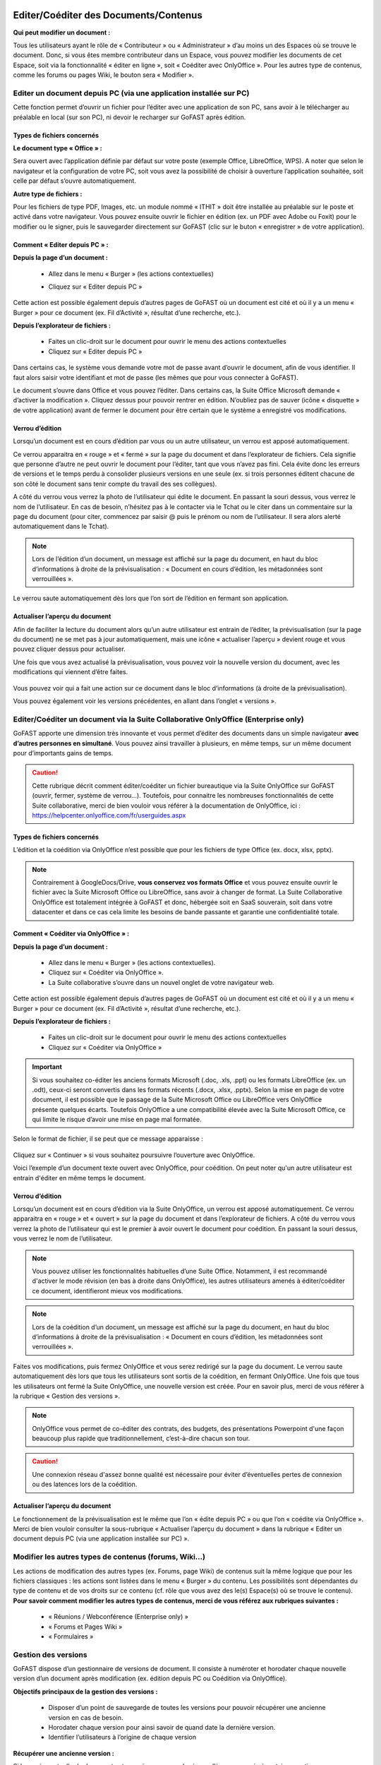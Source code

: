 Editer/Coéditer des Documents/Contenus
=================================================

**Qui peut modifier un document :**

Tous les utilisateurs ayant le rôle de « Contributeur » ou « Administrateur » d’au moins un des Espaces où se trouve le document. 
Donc, si vous êtes membre contributeur dans un Espace, vous pouvez modifier les documents de cet Espace, soit via la fonctionnalité « éditer en ligne », soit « Coéditer avec OnlyOffice ». Pour les autres type de contenus, comme les forums ou pages Wiki, le bouton sera « Modifier ». 

Editer un document depuis PC (via une application installée sur PC)
-----------------------------------------------------------------------------------------

Cette fonction permet d’ouvrir un fichier pour l’éditer avec une application de son PC, sans avoir à le télécharger au préalable en local (sur son PC), ni devoir le recharger sur GoFAST après édition.

Types de fichiers concernés 
~~~~~~~~~~~~~~~~~~~~~~~~

**Le document type « Office » :**

Sera ouvert avec l’application définie par défaut sur votre poste (exemple Office, LibreOffice, WPS). A noter que selon le navigateur et la configuration de votre PC, soit vous avez la possibilité de choisir à ouverture l’application souhaitée, soit celle par défaut s’ouvre automatiquement.

**Autre type de fichiers :**

Pour les fichiers de type PDF, Images, etc. un module nommé « ITHIT » doit être installée au préalable sur le poste et activé dans votre navigateur. Vous pouvez ensuite ouvrir le fichier en édition (ex. un PDF avec Adobe ou Foxit) pour le modifier ou le signer, puis le sauvegarder directement sur GoFAST (clic sur le buton « enregistrer » de votre application).

Comment « Editer depuis PC » :  
~~~~~~~~~~~~~~~~~~~~~~~~

**Depuis la page d’un document :**

 - Allez dans le menu « Burger » (les actions contextuelles) 
 - Cliquez sur « Editer depuis PC »

    .. figure:: media-guide/image157.png
       :alt: 

Cette action est possible également depuis d’autres pages de GoFAST où un document est cité et où il y a un menu « Burger » pour ce document (ex. Fil d’Activité », résultat d’une recherche, etc.). 

**Depuis l’explorateur de fichiers :**

 - Faites un clic-droit sur le document pour ouvrir le menu des actions contextuelles
 - Cliquez sur « Editer depuis PC »


Dans certains cas, le système vous demande votre mot de passe avant d’ouvrir le document, afin de vous identifier. Il faut alors saisir votre identifiant et mot de passe (les mêmes que pour vous connecter à GoFAST).
 

Le document s’ouvre dans Office et vous pouvez l’éditer. Dans certains cas, la Suite Office Microsoft demande « d’activer la modification ». Cliquez dessus pour pouvoir rentrer en édition. 
N’oubliez pas de sauver (icône « disquette » de votre application) avant de fermer le document pour être certain que le système a enregistré vos modifications.

.. figure:: media-guide/image159.png
   :alt: 

Verrou d’édition
~~~~~~~~~~~~~~~~~~~~~~~~

Lorsqu’un document est en cours d’édition par vous ou un autre utilisateur, un verrou est apposé automatiquement. 

Ce verrou apparaitra en « rouge » et « fermé » sur la page du document et dans l’explorateur de fichiers. Cela signifie que personne d’autre ne peut ouvrir le document pour l’éditer, tant que vous n’avez pas fini. Cela évite donc les erreurs de versions et le temps perdu à consolider plusieurs versions en une seule (ex. si trois personnes éditent chacune de son côté le document sans tenir compte du travail des ses collègues).

A côté du verrou vous verrez la photo de l’utilisateur qui édite le document. En passant la souri dessus, vous verrez le nom de l’utilisateur. En cas de besoin, n’hésitez pas à le contacter via le Tchat ou le citer dans un commentaire sur la page du document (pour citer, commencez par saisir @ puis le prénom ou nom de l’utilisateur. Il sera alors alerté automatiquement dans le Tchat).

.. figure:: media-guide/image162.png
   :alt: 


.. NOTE::

   Lors de l’édition d’un document, un message est affiché sur la page du document, en haut du bloc d’informations à droite de la prévisualisation : « Document en cours d’édition, les métadonnées sont verrouillées ».

Le verrou saute automatiquement dès lors que l’on sort de l’édition en fermant son application.  

Actualiser l’aperçu du document
~~~~~~~~~~~~~~~~~~~~~~~~

Afin de faciliter la lecture du document alors qu’un autre utilisateur est entrain de l’éditer, la prévisualisation (sur la page du document) ne se met pas à jour automatiquement, mais une icône « actualiser l’aperçu » devient rouge et vous pouvez cliquer dessus pour actualiser. 

Une fois que vous avez actualisé la prévisualisation, vous pouvez voir la nouvelle version du document, avec les modifications qui viennent d’être faites.

.. figure:: media-guide/image160.png
   :alt: 

Vous pouvez voir qui a fait une action sur ce document dans le bloc d’informations (à droite de la prévisualisation).

Vous pouvez également voir les versions précédentes, en allant dans l’onglet « versions ». 

   
Editer/Coéditer un document via la Suite Collaborative OnlyOffice (Enterprise only) 
-------------------------------------------------------------------------------------
   
.. image:: media-guide/Tag-Enterprise.png
   :align: right
   :scale: 7%

GoFAST apporte une dimension très innovante et vous permet d’éditer des documents dans un simple navigateur **avec d’autres personnes en simultané**. Vous pouvez ainsi travailler à plusieurs, en même temps, sur un même document pour d’importants gains de temps. 

.. CAUTION::   

   Cette rubrique décrit comment éditer/coéditer un fichier bureautique via la Suite OnlyOffice sur GoFAST (ouvrir, fermer, système de verrou…). Toutefois, pour connaitre les nombreuses fonctionnalités de cette Suite collaborative, merci de bien vouloir vous référer à la documentation de OnlyOffice, ici : https://helpcenter.onlyoffice.com/fr/userguides.aspx

Types de fichiers concernés 
~~~~~~~~~~~~~~~~~~~~~~~~
L’édition et la coédition via OnlyOffice n’est possible que pour les fichiers de type Office (ex. docx, xlsx, pptx). 

.. NOTE::

   Contrairement à GoogleDocs/Drive, **vous conservez vos formats Office** et vous pouvez ensuite ouvrir le fichier avec la Suite Microsoft Office ou LibreOffice, sans avoir à changer de format.
   La Suite Collaborative OnlyOffice est totalement intégrée à GoFAST et donc, hébergée soit en SaaS souverain, soit dans votre datacenter et dans ce cas cela limite les besoins de bande passante et garantie une confidentialité totale.

Comment « Coéditer via OnlyOffice » :  
~~~~~~~~~~~~~~~~~~~~~~~~~~~~~~~~
**Depuis la page d’un document :**

 - Allez dans le menu « Burger » (les actions contextuelles).
 - Cliquez sur « Coéditer via OnlyOffice ».
 - La Suite collaborative s’ouvre dans un nouvel onglet de votre navigateur web. 

.. figure:: media-guide/image163.png
   :alt: 

Cette action est possible également depuis d’autres pages de GoFAST où un document est cité et où il y a un menu « Burger » pour ce document (ex. Fil d’Activité », résultat d’une recherche, etc.). 

**Depuis l’explorateur de fichiers :**

 - Faites un clic-droit sur le document pour ouvrir le menu des actions contextuelles
 - Cliquez sur « Coéditer via OnlyOffice »


.. IMPORTANT::

   Si vous souhaitez co-éditer les anciens formats Microsoft (.doc, .xls, .ppt) ou les formats LibreOffice (ex. un .odt), ceux-ci seront convertis dans les formats récents (.docx, .xlsx, .pptx). Selon la mise en page de votre document, il est possible que le passage de la Suite Microsoft Office ou LibreOffice vers OnlyOffice présente quelques écarts. Toutefois OnlyOffice a une compatibilité élevée avec la Suite Microsoft Office, ce qui limite le risque d’avoir une mise en page mal formatée. 
   
Selon le format de fichier, il se peut que ce message apparaisse : 

.. figure:: media-guide/image395.png
   :alt: 

Cliquez sur « Continuer » si vous souhaitez poursuivre l’ouverture avec OnlyOffice. 

Voici l’exemple d’un document texte ouvert avec OnlyOffice, pour coédition. On peut noter qu'un autre utilisateur est entrain d'éditer en même temps le document.

.. figure:: media-guide/image396.png
   :alt: 

Verrou d’édition
~~~~~~~~~~~~~~~~~~~~~~~~

Lorsqu’un document est en cours d’édition via la Suite OnlyOffice, un verrou est apposé automatiquement. 
Ce verrou apparaitra en « rouge » et « ouvert » sur la page du document et dans l’explorateur de fichiers. 
A côté du verrou vous verrez la photo de l’utilisateur qui est le premier à avoir ouvert le document pour coédition. En passant la souri dessus, vous verrez le nom de l’utilisateur. 

.. figure:: media-guide/image166.png
   :alt: 

.. NOTE::

   Vous pouvez utiliser les fonctionnalités habituelles d’une Suite Office. Notamment, il est recommandé d'activer le mode révision (en bas à droite dans OnlyOffice), les autres utilisateurs amenés à éditer/coéditer ce document, identifieront mieux vos modifications.

.. NOTE::

   Lors de la coédition d’un document, un message est affiché sur la page du document, en haut du bloc d’informations à droite de la prévisualisation : « Document en cours d’édition, les métadonnées sont verrouillées ».

Faites vos modifications, puis fermez OnlyOffice et vous serez redirigé sur la page du document. 
Le verrou saute automatiquement dès lors que tous les utilisateurs sont sortis de la coédition, en fermant OnlyOffice. 
Une fois que tous les utilisateurs ont fermé la Suite OnlyOffice, une nouvelle version est créée. Pour en savoir plus, merci de vous référer à la rubrique « Gestion des versions ». 

.. NOTE::

   OnlyOffice vous permet de co-éditer des contrats, des budgets, des présentations Powerpoint d'une façon beaucoup plus rapide que traditionnellement, c’est-à-dire chacun son tour.

.. CAUTION::  

   Une connexion réseau d'assez bonne qualité est nécessaire pour éviter d’éventuelles pertes de connexion ou des latences lors de la coédition. 

Actualiser l’aperçu du document
~~~~~~~~~~~~~~~~~~~~~~~~
Le fonctionnement de la prévisualisation est le même que l’on « édite depuis PC » ou que l’on « coédite via OnlyOffice ». 
Merci de bien vouloir consulter la sous-rubrique « Actualiser l’aperçu du document » dans la rubrique « Editer un document depuis PC (via une application installée sur PC) ».


Modifier les autres types de contenus (forums, Wiki…)
----------------------------------------------------------------------------
Les actions de modification des autres types (ex. Forums, page Wiki) de contenus suit la même logique que pour les fichiers classiques : les actions sont listées dans le menu « Burger » du contenu. Les possibilités sont dépendantes du type de contenu et de vos droits sur ce contenu (cf. rôle que vous avez des le(s) Espace(s) où se trouve le contenu). 
**Pour savoir comment modifier les autres types de contenus, merci de vous référez aux rubriques suivantes :**

 - « Réunions / Webconférence (Enterprise only) »
 - « Forums et Pages Wiki »
 - « Formulaires »

Gestion des versions 
-----------------------------------------------------
GoFAST dispose d’un gestionnaire de versions de document. Il consiste à numéroter et horodater chaque nouvelle version d’un document après modification (ex. édition depuis PC ou Coédition via OnlyOffice).

**Objectifs principaux de la gestion des versions :**

 - Disposer d’un point de sauvegarde de toutes les versions pour pouvoir récupérer une ancienne version en cas de besoin. 
 - Horodater chaque version pour ainsi savoir de quand date la dernière version. 
 - Identifier l’utilisateurs à l’origine de chaque version 

**Récupérer une ancienne version :**

Si la version actuelle du document est erronée, par exemple si un collègue a supprimé certaines parties par erreur, vous pouvez récupérer la version précédente ou toute autre ancienne version. 

**Sur la page d’un document :**

 - Allez dans l’onglet « Version » du bloc d’information (à droite de la prévisualisation). 
 - Choisissez si vous affichez toutes les versions ou uniquement les version dites « majeures ». 
 - Cliquer sur le numéro de version souhaitée pour lancer le téléchargement. 
 - Le document va être téléchargé sur votre PC (souvent dans le dossier « Téléchargement » de votre Windows), avec à la fin du titre du fichier, le numéro de la version téléchargée.  
Si vous avez besoin d’écraser le document sur GoFAST pour le mettre à jour (=écraser la version en cours), faites un glisser-déposer dans la zone prévue pour, sur la page du document, au-dessus de la prévisualisation. 


.. figure:: media-guide/Versioning-doc.jpg.png
   :alt: 

.. NOTE::

   La numérotation des versions permet la notion de « version mineur » (ex. 1.39 qui est générée automatiquement à l’enregistrement du document lors de l’édition/coédition) et de « version majeure » (ex. 3.0 qui peut être créée lors d’une mise à jour par glisser-déposer sur la page du document, lors de la création d’une Publication depuis le document de travail ou à tout moment via le menu « Burger » du document).
   
.. NOTE::

   A la création ou au dépôt sur GoFAST d’un nouveau document, le numéro de version sera toujours 1.0. 

Pour plus d’information sur la gestion des versions, merci de vous référer aux rubriques : 

 - « Charger nouvelle version »
 - « Définir comme version majeure »
 - « Supprimer les versions mineures »


Rechercher des Documents / Contenus
=================================

Introduction au Moteur de recherche 
------------------------------------------------------
Fonctionnement du Moteur de Recherche :
~~~~~~~~~~~~~~~~~~~~~~~~~~~~~~~~~~~~
Tout le contenu texte des documents (Word, Excel, PDF, mail, pages web, wiki, etc.) et leurs caractéristiques (les métadonnées) sont indexés. Vous trouvez une information précise ou un fichier par mots-clefs, même approximatifs (pluriel vs singulier, fautes de frappe, etc…) et sans avoir à connaitre le titre. Des mots-clefs approchants sont proposés en cas de recherche infructueuse.

Principaux formats pris en charge par l’indexation
~~~~~~~~~~~~~~~~~~~~~~~~~~~~~~~~~~~~
 - HyperText Markup Language (HTML)
 - Fichiers vectoriels (SVG, VSD)
 - Formats XML et dérivés (XHTML, OOXML, ODF)
 - Documents Microsoft Office (DOC, PPT, EXL, DOCX, PPTX, PPSX, EXLX, etc.)
 - OpenDocument Format (ODF)
 - Documents iWorks
 - Portable Document Format (PDF)
 - Format de publication électronique (EPUB)
 - Rich Text Format (RTF)
 - Formats de compression et d'emballage (Tar, RAR, AR, CPIO, Zip, 7Zip, Gzip, BZip2, XZ et Pack200)
 - Formats de texte (TXT)
 - Formats de flux et de la syndication (RSS, Atom)
 - Formats d'aide (CHM)
 - Formats audio - au cas où il y a du texte intégré, ex : paroles (mp3, mp4, Vorbis, Speex, Opus, Flac etc.)
 - Dossiers et archives de classe Java
 - Code source (Java, C, C++, Groovy, etc)
 - Formats e-mail (ex : eml, PST, MSG, TNEF)

Recherche par mots-clefs
-----------------------------------
Saisir des mots-clefs dans la barre de recherche (entrée/suggestions)
~~~~~~~~~~~~~~~~~~~~~~~~~~~~~~~~~~~~~~~~~~~~~~~~~~~~~~~~~~
La recherche se trouve dans la barre d’accès rapide (menu du haut) pour être accessible à tout moment, depuis toutes les pages de GoFAST. 
Pour rechercher, il suffit de saisir les mots clefs-souhaités et cliquer sur le bouton "loupe" ou faire "Entrer" sur son clavier. 

.. NOTE::

   Une recherche avec 1 ou 2 mots-clefs sera élargie, alors qu'une recherche avec 3 mots-clefs ou plus sera plus restreinte. En effet, avec 2 mots clefs le moteur de recherche va proposer des contenus qui ont soit les 2 mots-clefs, soit l'un des deux mots-clefs. Alors qu’avec plus de 3 mots-clefs le moteur de recherche va proposer des contenus qui répondent à au moins 75% de votre recherche. Donc, plus il y a de mots-clefs, plus la recherche est restreinte. Il est donc conseillé de rentrer peu de mots-clefs si on n’est pas certain des termes recherchés et au contraire, rentrer plus de 3 mots-clefs si on sait exactement ce qu’on cherche et qu’on est sûr des mots-clefs saisis. 

Utiliser des opérateurs booléens 
~~~~~~~~~~~~~~~~~~~~~~~~~~~~~~~~~~~~
Par défaut, le moteur de recherche fonctionne avec la notion de "OU" : lorsqu'on saisit 2 mots-clefs, le moteur va proposer les contenus avec le 1ère mot-clef OU l'autre mot-clef OU les 2 mots-clefs. 
Cela permet un résultat de recherche très large, mais parfois il est nécessaire de restreindre la recherche. 
Il est alors possible d’utiliser les « opérateurs booléens » qui sont des symboles à mettre avant ou après les mots-clefs, pour indiquer au moteur de recherche comment traiter ces mots-clefs en particulier (ex : mot obligatoire, à exclure, chaine de mots exacte, etc.).

**Principaux opérateurs booléens :**

* **AND** : intercalé entre les mots-clefs permet d'indiquer au moteur de recherche qu'il faut que tous les mots clefs soit présents (ex: Mémoire AND Technique AND Fonctionnalités)
* **+** : ajouté devant un mot-clef permet de le rendre obligatoire (ex : Mémoire Technique +Fonctionnalités) pour indiquer au moteur de recherche que parmi les termes saisis, certains doivent obligatoirement être présents dans le document recherché. 
* **"..."** : appliqués sur une suite de mots permet de rechercher une expression exacte (ex : "Mémoire Technique et Fonctionnalités GoFAST") et donc d’indiquer au moteur de recherche d’exclure les documents qui contiennent ses mots clefs s’ils ne sont pas exactement comme dans l’expression saisie. 
* ***** : ajoutée à la fin ou au début d’un mot-clef permet de le rendre approximatif (ex : Fonction*) et donc d’indiquer au moteur de recherche d’afficher les documents qui contiennent tous les termes qui ont pour racine le mot-clef saisi. 

.. figure:: media-guide/operateurs-booleens.jpg.png


Résultat de recherche
------------------------------

Affichage du résultat par pertinence 
~~~~~~~~~~~~~~~~~~~~~~~~~~~~~~~~~~~~~~~~~~~~~~~~~~~~~~~~~~~~~~~~~
Tout un ensemble de critères est pris en compte dans le calcul de cette pertinence, dont : 
 - le nombre d’occurrences des mots-clefs recherchés, 
 - les emplacements des mots-clefs (ex : titre du fichier, d’un paragraphe dans le document…), 
 - les dates de création et modification (ex : un contenu récent sera privilégié vis-à-vis d’un document ancien), 
 - la popularité des contenus (ex : un document consulté souvent sera privilégié vis-à-vis d’un document qui n’a pas été consulté depuis des mois).

Actions depuis le résultat de recherche
~~~~~~~~~~~~~~~~~~~~~~~~~~~~~~~~~ 
Pour chaque document affiché dans le résultat de recherche, vous pouvez consulter :
 - L’icône indiquant le type du document (fichier texte, tableur, PDF, image, vidéo…) ou autre contenu (forum, page Wiki, profil utilisateur, Espace Collaboratif…),
 - Le titre du fichier (un clic dessus permet d'aller sur la page du document), 
 - Le menu « Burger » (les actions contextuelles) sur un document (icône avec 3 petite barres à droite du titre du document), 
 - Des "fragments" de texte qui sont des extraits du contenu avec les mots-clefs recherchés et qui permettent de vérifier si le document est bien celui que l’on cherche sans avoir à l’ouvrir (si plusieurs extraits sont trouvés, il est possible de les consulter l’un après l’autre en utilisant la pagination), 
 - Un bouton "prévisualiser" qui permet d’afficher un aperçu du document en un clic (NB : certains contenu ne le permettent pas car ne bénéficient pas la prévisualisation)
 - Des informations clefs sur le contenu (dont date de création/dernière modification et le(s) Espace(s) ù se trouve le document)
 - Les métadonnées associées aux documents, dont : étiquettes, catégories, importance et états des documents. 

.. figure:: media-guide/recherche-contextuelle.png
   :alt:


Recherche contextuelle dans un document
~~~~~~~~~~~~~~~~~~~~~~~~~~~~~~~~
Le résultat de recherche permet de cliquer sur les mots-clefs mis en gras dans les extraits des contenus trouvés.
Ces mots en gras permettent une recherche contextuelle dans un document : en cliquant sur un mot-clé mis en gras, vous accéder à la page du document avec dans la prévisualisation, la mise en évidence des mots-clefs recherchés et la possibilité de les passer l’un après l’autre. 
Cette recherche contextuelle offre un important gain de temps lorsqu’il faut trouver un élément précis dans un document en particulier ou pour en faire une lecture rapide.  


Options de Recherche 
------------------------------

Recherche normale ou stricte
~~~~~~~~~~~~~~~~~~~~~~~~
La recherche stricte est une option qui signifie que tous les mots-clés renseignés dans la barre de recherche sont obligatoires et qu’ils doivent être impérativement présents dans les documents listés dans le résultat de recherche. 
Pour chaque document indexé, ces mots clés se trouvent soit dans son titre, soit dans son contenu, soit dans les commentaires et les métadonnées.
Pour activer/désactiver cette option, sur la page d’un résultat de recherche, allez dans le bloc des Options de recherche et cliquer sur « l’interrupteur ». Il est en couleur si activé ou grisé si non activé. 

.. figure:: media-guide/image038.png
   :alt: 

.. IMPORTANT:: 
   Si vous utilisez des « Opérateurs booléens », notez que les mots clés précédés par un tiret « - » sont exclus de la recherche.
   Exemple : « Réunion février 2019  -Mardi » ( Tous les documents contenant le mot clé «Mardi» seront exclus des résultats ).


Autres options de recherche disponibles
~~~~~~~~~~~~~~~~~~~~~~~~~~~~~~~~

 - **Conserver les filtres** (permet de changer les mots-clefs saisis dans sa recherche, sans avoir à remettre ses filtres entre deux recherches)

 - **Rechercher uniquement dans le titre** 

 - **Rechercher les contenus archivés** (état « pré-archivé ») 

 - **Rechercher les contenus obsolètes** (état « Obsolète »)

 - **Rechercher dans la corbeille** (pour retrouver un document supprimé et restaurable) 


Filtrer le résultat de recherche
---------------------------------------
Dans le cas où les mots-clefs saisis ne permettent pas de retrouver rapidement le document recherché, GoFAST propose de nombreux filtres.
Pour appliquer des filtres, il faut aller dans le bloc des filtres, à droite du résultat de recherche, puis déplier les types de filtres souhaités (ex. Catégories, Etat, Date de création, Type, etc.).
La liste des filtres est conditionnée au résultat de recherche, ex : si pour les mots-clefs saisis il n'y a aucun document de type PDF, ce format ne sera pas proposé dans les filtres.

.. NOTE::

   La plupart des métadonnées que vous pouvez associer à un document, ou qui sont générées automatiquement (ex. date de création), peuvent être utilisées comme filtre du résultat de recherche. 

**Filtres disponibles :**

Entre parenthèses, le nombre de documents disponibles en ajoutant ce filtre est affiché)

 - Date de création, 
 - Date de modification, 
 - Type de document (selon le format de fichier), 
 - Etiquettes, 
 - Catégorie,
 - Espaces Collaboratifs,
 - Créateur, 
 - Dernier contributeur, 
 - Auteur, 
 - Etat, 
 - Importance, 
 - Langue,
 - Echéance.

Il est possible d’effacer les filtres de recherche un à un, en cliquant sur la croix rouge correspondante, dans le bloc à droite du résultat de recherche.


Trier le résultat de recherche
----------------------------------------

Par défaut, le résultat de recherche classe les documents par pertinence selon les mots-clefs recherchés (voir "fonctionnement du moteur de recherche").
 
**Il est possible de modifier de tri pour classer les contenus par :** 

 - Titre (ordre alphabétique)
 - Auteur
 - Popularité
 - Date de création 
 - Date de modification
 - Type/Format 

.. NOTE::
trier le résultat de recherche sur un autre critère que la pertinence, peut afficher en haut de la liste des contenus qui correspondent mois bien aux mots-clefs saisis, car le critère sélectionné pour le tri prime. Pour affiner votre recherche, il est donc plutôt conseillé d’utiliser les filtres qui se trouvent dans le bloc à droite du résultat de recherche. 


Sauvegarde sa recherche
------------------------------------

Avec GoFAST, il est possible de sauvegarder manuellement plusieurs recherches prédéfinies et les relancer en un clic à tout moment. Cela permet un gain de temps considérable.

Une fois votre recherche au point (avec ou sans mots-clefs, avec vos filtres), il suffit de cliquer sur la disquette dans le bloc de droite (au-dessus des options de recherche), donner un titre à votre recherche puis appuyer sur « Enregistrer ». 


.. figure:: media-guide/search-title-save.png
   :alt:

**Pour accéder aux recherches sauvegardées, vous avez deux possibilités :**

 - Dans la barre de recherche, à droite il suffit de cliquer sur la flèche descendante.

 - Depuis le bloc de recherche à droite, onglet « Mes recherches enregistrées », à ce niveau vous pouvez :
 
 	- Exécuter une recherche sauvegardée en cliquant dessus,
 	- Remplacer « écraser » la recherche sauvegardée par la recherche courante en cliquant sur la « Disquette », Supprimer cette recherche en allant sur le bouton « Corbeille »,
 	- Supprimer une recherche sauvegardée en cliquant sur « Corbeille ».



Explorateur de fichiers GoFAST File Browser
============================================

Accéder à l'explorateur de fichiers GoFAST 
------------------------------------------

Il existe 4 façons d'accéder à l'explorateur de fichiers GoFAST File Browser :

1. Depuis la barre des accès rapides (menu principal du haut), en allant sur l’icône « Dossier », puis un type d’espace et dans le menu qui s’affiche vous pouvez naviguer dans l’arborescence des Espaces pour aller sur celui que vous souhaitez. Vous serez redirigé vers la page de l’Espace et arriver par défaut sur l’onglet « Document » où il y a l’explorateur de fichiers. 

.. figure:: media-guide/FBrowser-01.png
   :alt:

2. Si vous êtes sur la page d'un Espace, cliquez sur l'onglet « Documents ».

.. figure:: media-guide/FBrowser-02.png
   :alt:

3. Depuis le menu principal de gauche, allez sur « Espaces Collaboratifs » et vous serez alors redirigé vers la page d’un Espace, onglet « Documents ». 

4. Vous pouvez à tout moment déplier le bloc de l'explorateur de fichiers qui est caché à gauche (petite icône avant le menu principal de gauche). Cet explorateur est disponible sur presque toutes les pages de GoFAST, dont la page d’un document. 

.. figure:: media-guide/FBrowser-03.png
   :alt: 


Se repérer dans GoFAST File Browser
-----------------------------------

Se repérer dans l’explorateur de fichiers
~~~~~~~~~~~~~~~~~~~~~~~~~~~~~~~~~~

**L'explorateur de fichiers GoFAST comporte 4 zones distinctes :**

1. Menu des actions (barre horizontale en haut de l’explorateur de fichiers)
2. Zone structure de l'arborescence (zone verticale à gauche)   
3. Zone principale affichant le contenu d'un dossier (zone la plus large, centre-droit)
4. Zone de chargement, avec la barre de progression (zone horizontale en bas) 

.. figure:: media-guide/FBrowser-04.png
   :alt:

Les divers contenus affichés dans l’explorateur de fichiers sont identifiés par des icônes selon leur type/format de fichier. 
Chaque type d’espace collaboratif a une icône spécifique (Organisation, Groupe, Extranet, Public, Personnel). Les dossiers dits classiques sont représentés par l’icône « Dossier ».

Dans la zone principale, les dossiers et fichiers sont présentés sous forme de tableau avec pour colonnes : 
 - Le nom du dossier ou du contenu (le titre) 
 - La taille 
 - La type de dossier ou le format, l’extension du fichier 
 - La date de dernière modification 
 - Infos : vos droits associés aux dossiers ou contenus et les partages en vigueur

.. Note:: 
   Pour plus de lisibilité, vous pouvez redimensionner les blocs 2, 3 et 4 ainsi que les en-têtes des colonnes de l’explorateur.

.. figure:: media-guide/filebro.png
   :alt: 

Comprendre les icônes (Multi-emplacement et permissions)
~~~~~~~~~~~~~~~~~~~~~~~~~~~~~~~~~~~~~~~~~~~~~~~~~~~

Dans l’explorateur de fichiers, il existe plusieurs icônes communes dans la colonne « Info » de la zone principale. Ces icônes donnent des informations concernant le multi-emplacement et vos permissions sur les documents, les répertoires et les espaces. L’objectif de cet affichage est de simplifier le travail de l’utilisateur et d'éviter la duplication inutile des éléments.

.. figure:: media-guide/filebro3.jpg
   :alt:


**Ci-dessous la liste des icônes et leur signification :**

+-------------------------------------------------------+---------------------+--------------+--------------------------------------------------------------------------------------------------------------------------------------------------+
| Icônes	                                        | Permissions         |            Significations                                                                                                                                       |
+=======================================================+=====================+=================================================================================================================================================================+
| .. figure:: media-guide/icon-read-only.png            | Lecture Seule       | Vous avez des permissions de lecture seule, vous pouvez voir tous les contenus de ce dossier / cet espace mais vous n'aurez pas de permissions supplémentaires. |
|    :alt:                                              |                     |                                                                                                                                                                 |
+-------------------------------------------------------+---------------------+-----------------------------------------------------------------------------------------------------------------------------------------------------------------+
| .. figure:: media-guide/icon-contributor.png          | Contributeur        | Vous avez des permissions de contribution, vous pourrez collaborer sur tous les contenus de ce dossier / cet espace.                                            |
|    :alt:                                              |                     |                                                                                                                                                                 |
+-------------------------------------------------------+---------------------+-----------------------------------------------------------------------------------------------------------------------------------------------------------------+
| .. figure:: media-guide/icon-owner.png                | Propriétaire        |Vous pouvez gérer ce contenu (édition, suppression) car vous avez des droits de créateur sur celui-ci.                                                           |
|    :alt:                                              |                     |                                                                                                                                                                 |
+-------------------------------------------------------+---------------------+-----------------------------------------------------------------------------------------------------------------------------------------------------------------+
| .. figure:: media-guide/icon-administrator.png        | Administrateur      | Vous avez des permissions d'administration, vous pouvez gérer tous les contenus de ce dossier / cet espace.                                                     |
|    :alt:                                              |                     |                                                                                                                                                                 |
+-------------------------------------------------------+---------------------+-----------------------------------------------------------------------------------------------------------------------------------------------------------------+
| .. figure:: media-guide/icon-share.png                | Partagé             | Ce contenu est dans plusieurs emplacements mais vous n'avez pas accès à tous ces emplacements.                                                                  |
|    :alt:                                              |                     |                                                                                                                                                                 |
+-------------------------------------------------------+---------------------+-----------------------------------------------------------------------------------------------------------------------------------------------------------------+
| .. figure:: media-guide/icon-cat-specefic.png         | Catégorie spéciale  | Vous pouvez seulement consulter ce contenu et le commenter car il a des permissions spéciales (archivé, DUA...).                                                |
|    :alt:                                              |                     |                                                                                                                                                                 |
+-------------------------------------------------------+---------------------+-----------------------------------------------------------------------------------------------------------------------------------------------------------------+


Déposer des fichiers sur GoFAST via l'explorateur 
-----------------------------------------------------------------

Pour déposer des fichiers depuis votre PC vers GoFAST, il est conseillé de faire un Glisser/Déposer directement dans l’espace ou le dossier souhaité.

.. WARNING:: 

   Il faut déposer le(s) fichier(s) soit dans le cadre principal (zone 2 sur la copie écran ci-dessus), soit dans le cadre à gauche où il y a l'arborescence (zone 3 sur la copie écran au-dessus).

Les fichiers ainsi déposés sont chargés et la progression est affichée dans la zone horizontale en bas de l'explorateur. Vous pouvez à tout moment cliquer sur *Pause*, *Annuler* ou bien *Reprendre* le chargement. 

.. NOTE:: 

   Le chargement se fera uniquement si vous avez les droits pour déposer des contenus dans l'espace concerné (dont non autorisé pour les membres ayant le rôle « Lecture Seule » dans l’Espace).  
   
.. NOTE::
  Lorsque vous effectuez un glisser-déposer d'un document portant le même nom depuis votre PC vers GoFAST, une fenêtre s'ouvrira vous demandant si vous souhaitez écraser le fichier existant.

.. WARNING:: 

   Pendant le chargement des fichiers depuis le PC vers GoFAST : ne pas supprimer, ni déplacer les fichiers côté PC car pour charger il faut conserver l'emplacement d'origine. 


Barre d’outils de GoFAST File Browser
--------------------------------------------------

La barre d’outils de l’explorateur de fichier se situe dans la partie haute de l’écran.

En survolant les icônes avec la souris, vous verrez à quelle action elle correspond avec un petit mot affiché sous l’icône.

Les actions possibles depuis cette barre sont listées si après.  


Modifier la manière dont sont affichés les contenus
~~~~~~~~~~~~~~~~~~~~~~~~~~~~~~~~~

.. figure:: media-guide/FBrowser-06.png
   :alt:

.. NOTE:: 

   Le mode d’affichage de l’explorateur choisi s’applique instantanément partout.


Créer un nouveau contenu dans le dossier sélectionné
~~~~~~~~~~~~~~~~~~~~~~~~~~~~~~~~~

Si vous appuyez sur le bouton Nouveau, vous avez le choix de créer à l’emplacement en cours : 
 - Un dossier 
 - Un dossier depuis modèle permet d’ajouter plusieurs dossiers selon un template d’arborescence préenregistré 
 - Un ou plusieurs documents 
 - Un article (page Wiki)

.. figure:: media-guide/FBrowser-07.png
   :alt:

.. NOTE::

   Pour créer un nouveau document dans l'emplacement où vous vous trouvez, cliquez sur *Nouveau*, puis *Document*. Vous serez alors ramené vers le formulaire de création de document avec l'emplacement présélectionné.
   

Gérer les métadonnées (taxonomie) et les emplacements des contenu(s)
~~~~~~~~~~~~~~~~~~~~~~~~~~~~~~~~~

Pour pouvoir cliquer sur le bouton « Gérer » il faut au-préalable sélectionner au moins un dossier ou contenu dans la zone principale de l’explorateur de fichiers.
Une fois les éléments sélectionnés, vous pouvez réaliser des actions en masse via ce bouton « Gérer », c’est-à-dire sur plusieurs fichiers ou contenus simultanément.

**Les actions disponibles sont :**

 - Gérer les métadonnées
 - Partager / Ajouter des emplacements  
 - Créer des publications 
 - Partager par email 
 - Pré-Archiver 
 - Ajouter au panier

.. Note:: Les modifications d'informations de taxonomie sont possibles sur : l'état, la catégorie, le(s) étiquette(s), et la langue. Dans le cas où vous ne souhaitez pas modifier tous ces éléments, laisser le champ positionné sur *Ne pas modifier*. Ces informations serviront ensuite dans les filtres d’un résultat de recherche. 

.. figure:: media-guide/FBrowser-08.png
   :alt:


Filtrer les contenus
~~~~~~~~~~~~~~~~~~~~~~~~~~~~~~~~~

Cette fonctionnalité permet de retrouver vos documents plus facilement dans le dossier où vous vous trouvez. Dans la barre *Filtre* (dans la zone principale de l’explorateur de fichiers), écrivez le titre du document que vous recherchez, et tous les documents du dossier seront filtrés.

.. figure:: media-guide/FBrowser-12.png
   :alt: 



Copier/Couper/Coller un document
~~~~~~~~~~~~~~~~~~~~~~~~~~~~~~~~~

**Copier/Coller un document :**

L’icône des 2 feuilles superposées permet de Copier le document sélectionné dans un autre emplacement de la GoFAST, il vous faudra alors ensuite appuyer sur la dernière icône quand vous voudrez coller le document à l’emplacement où vous souhaitez le coller, clic-droit de la souris et « Coller ».

Cette démarche revient à dire que le document sera dupliqué et le risque à ce moment-là est d’avoir des doublons car si quelqu’un modifie le document à un endroit, l’autre document copié ne sera pas modifié lui. Vous vous retrouverez alors avec 2 documents de même nom, à des emplacements différents, avec des versions différentes.

Dans ce cas d’usage, nous vous conseillons de privilégier l’utilisation de la fonction multi-emplacements. Copier-coller un document est utile donc uniquement si on souhaite créer un nouveau document semblable au premier et en changeant le titre, mais non pour partager un même document dans plusieurs emplacements.


.. NOTE:: 
   GoFAST vous permet le multi-emplacement des documents sans créer de copies de vos documents. Le multi-emplacement est préférable (via les métadonnées), ainsi il permet de garder la même version du document visible à partir de plusieurs emplacements et évite les doublons avec des versions différentes et toujours avec la mise à jour la plus actuelle. ( = un seul document, une seule version actuelle, un permalien unique). 

.. figure:: media-guide/FBrowser-09.png
   :alt: 
      

**Couper/Coller un document**

Le principe est proche de celui de Copier/Coller, mais le Couper/Coller permet de déplacer un dossier vers un autre emplacement sur GoFAST =. Cette fois, il faut utiliser les ciseaux pour couper et l’avant dernier icône noir et blanc pour Coller.

.. figure:: media-guide/FBrowser-10.png
   :alt:

Cette démarche, contrairement à la précédente permet d’éviter les doublons. Il n’y alors qu’une version du document à un seul endroit sur GoFAST.


.. NOTE:: 

   Cela fonctionne aussi avec les raccourcis claviers habituels : 
    - CTRL+ C pour Copier
    - CTRL + X pour Couper 
    - CTRL + V pour Coller

.. NOTE:: 

   C’est le même principe que de déplacer en glissant le document d’un emplacement à un autre dans l’arborescence. Vous ne pouvez Couper/Coller des documents que dans GoFAST. Vous ne pouvez donc pas coller un document externe à la GoFAST, il faut le télécharger préalablement. 
   Il est également possible de déplacer un document en modifiant ses emplacements.
  
  
Ajouter un/des document(s) au panier
~~~~~~~~~~~~~~~~~~~~~~~~~~~~~~~~~

Lorsque vous sélectionnez un ou plusieurs fichiers vous avez la possibilité en cliquant sur l'icône « Panier » de les ajouter à votre panier documentaire. 
Ce panier documentaire d'exécuter des actions sur une sélection de documents, comme lancer un processus de validation (workflow).

Pour plus de détails voire le paragraphe consacré aux Processus de Tâches (Workflows) » et au « Panier Documentaire ».

.. figure:: media-guide/ajoutpanier.png
   :alt: 


Actions depuis GoFAST File Browser (Explorateur de Fichiers)
-----------------------------------------------------------

Les actions autorisées sur les espaces, dossiers et/ou fichiers visibles dans l'explorateur de fichiers restent strictement conforme à vos droits sur l'espace concerné.
Lorsque vous êtes dans l’explorateur de fichiers, faites un clic droit pour afficher le menu des actions contextuelles. 


Actions sur un unique document
~~~~~~~~~~~~~~~~~~~~~~~~~~~~~~~
Lorsque vous faite un clic droit sur le document souhaité, le menu des actions contextuelles s’ouvre et vous permet de réaliser diverses actions, sans pour autant avoir besoin d’aller sur la page du document. 

.. figure:: media-guide/FBrowser-13.png
   :alt:

Pour connaître la liste des actions possibles via le menu des actions contextuelles sur un document (menu « Burger »), merci de vous référer à la rubrique : « Menu ses actions contextuelles  ».

En plus des actions disponibles habituellement dans le menu « Burger », depuis l’explorateur de fichiers, vous avec ces deux actions supplémentaires : 
 - Ouvrir dans un nouvel onglet (de votre navigateur)
 - Ouvrir dans l’onglet actif (remplace l’affichage en cours) 


Actions sur une sélection de fichiers ou dossier (classique)
~~~~~~~~~~~~~~~~~~~~~~~~~~~~~~~~~~~~~~~~~~~~~~~~~~~~~~~~~~~~~~
Pour sélectionner plusieurs documents dans l’explorateur de fichiers vous devez cocher les cases qui sont à gauche des titres des fichiers (dans la zone principale de l’explorateur de fichiers). Vous pouvez sélectionner tous les contenus de l’emplacement où vous vous trouvez en un clic dans la case qui se trouve tout en haut de la liste des contenus. 

.. Note::

   Vous pouvez également sélectionner le premier document en tête de votre liste à sélectionner, puis maintenir la touche « Shift » enfoncée tout en cliquant sur le dernier document de la liste que vous souhaitez sélectionner. Cette démarche est valable sur : Windows, Mac, Linux
   
Via un clic-droit sur une sélection de plusieurs fichiers, les actions proposées sont restreintes par rapport à l’action sur un fichier unique : 

 - Supprimer 
 - Télécharger
 - Compresser
 - Gérer les métadonnées
 - Partager / Ajouter des emplacements 
 - Créer des Publications 
 - Partager par email
 - Pré-Archiver
 - Ajouter au panier 

.. figure:: media-guide/FBrowser-14-modifié.png
   :alt:

.. Note:: Lors de la multi-sélection, si un dossier est sélectionné, seules deux actions sont disponibles "Supprimer" et "Compresser"

Télécharger en masse les documents
~~~~~~~~~~~~~~~~~~~~~~~~~~~~~~~~~

Vous pouvez télécharger en masse des documents depuis l’explorateur de fichiers.

Après avoir sélectionné les documents voulus, cliquez sur « Télécharger ». Cela téléchargera un fichier ZIP sur votre ordinateur.

Gestion des ZIP depuis l’explorateur de fichiers
~~~~~~~~~~~~~~~~~~~~~~~~~~~~~~~~~

Il est possible de compresser et décompresser des fichiers depuis l’explorateur de fichiers de GoFAST.

**Compression de fichiers et dossiers**

Après avoir sélectionné les éléments voulus, il suffit de faire un clic droit sur l’un d’eux et de faire un clic gauche sur « Compresser ».

.. figure:: media-guide/Compresser-Zip.png
   :alt:

La fenêtre de compression s’ouvre :
 - Les fichiers sélectionnés sont affichés
 - Cliquez sur « Compresser » pour finaliser la création du fichier ZIP
 
Une fois celui-ci créé, il est possible d’interagir avec le fichier ZIP comme n’importe quel fichier.

**Extraction de fichiers et dossiers**

Via un clic droit sur un fichier ZIP ouvrant les actions proposées, cliquez sur « Plus », puis sur « Extraire ».

.. figure:: media-guide/Extraire-Zip.png
   :alt:

La fenêtre d’extraction s’ouvre :
 - Le fichier ZIP sélectionné est affiché
 - Cliquez sur « Extraire » 
 
.. Note:: Si les fichiers de ce fichier ZIP existent déjà dans cet espace, un nouveau dossier sera créé avec le nom du fichier ZIP et les fichiers y seront extraits.

 
Partager par email en masse les documents
~~~~~~~~~~~~~~~~~~~~~~~~~~~~~~~~~

Il est possible d'envoyer plusieurs fichiers via un partage par mail. 

.. Note:: Cette fonctionnalité est possible unitairement sur la page d'un document, mais aussi en masse depuis GoFAST File Browser. 

Après avoir sélectionné les documents souhaités, il suffit de cliquer sur *Gérer* (barre des tâches de l’explorateur de fichiers) ou faire un clic-droit sur votre sélection, puis cliquer sur *Partager par email*. 

Le formulaire d'envoi par email s'ouvre et il faut alors entrer les utilisateurs (GoFAST ou emails externes).

.. figure:: media-guide/Ecran-GoFAST_GoFASTFileBrowser_Partager-par-email-en-masse-modal.png
	:alt: 

L'utilisateur recevra alors une notification listant tous les documents avec un bouton "Télécharger les documents", dès qu'il cliquera dessus, il sera redirigé vers la page de téléchargement :

.. figure:: media-guide/Ecran-GoFAST_GoFASTFileBrowser_Partager-par-email-en-masse-telechargement.png
	:alt:

.. Note:: 
	Vous recevrez une notification par email dès que la personne a téléchargé le document.


Créer en masse les Publications de documents
~~~~~~~~~~~~~~~~~~~~~~~~~~~~~~~~~

Il est possible de générer des publications depuis une sélection de document de travail pour partager dans d'autres Espaces Collaboratifs des versions finies/validées, sans partager tout l'historique des versions et commentaires des documents de travail. Les publications sont ainsi largement partagées et les documents de travail restent accessibles uniquement dans les Espaces d'origine. 

.. Note:: 
   Cette fonctionnalité est possible unitairement sur la page d'un document, mais aussi en masse depuis GoFAST File Browser. 
   
Après avoir sélectionné les documents souhaités, il suffit de cliquer sur *Gérer* ou faire un clic-droit sur votre sélection, puis sur *Créer des publications*. 

.. figure:: media-guide/Ecran-GoFAST_Publication-en-masse_slelectionner-pour-publier-en-masse.png	
   :alt:

Le formulaire de gestion des publications s'ouvre et il faut alors cocher les emplacements où seront partagées ces publications. Il est possible de demander à convertir au format PDF ou de laisser les formats d'origine. 

.. figure:: media-guide/Ecran-GoFAST_Publication-en-masse_publier-en-masse.png
   :alt:
   
.. Note:: 

   Les publications sont une fonctionnalité clef pour une gestion efficace et en toute sécurité des documents.
  

Pré-Archiver en masse les documents
~~~~~~~~~~~~~~~~~~~~~~~~~~~~~~~~~
Il est possible de prés-archiver une sélection de documents en une fois. 

.. Note:: 

   Cette fonctionnalité est possible unitairement sur la page d'un document, mais aussi en masse depuis GoFAST File Browser. 
   
Après avoir sélectionné les documents souhaités, il suffit de cliquer sur *Gérer* puis sur *Gérer les métadonnées*, une fênetre s'ouvre et vous selectionnez *Pré-Archivé* sur le champs *Etat* puis cliquez sur « Enregistrer »

.. figure:: media-guide/Ecran-GoFAST_GoFASTFileBrowser_Archiver-en-masse.png


Partager / Ajouter des emplacements (Multi-emplacement = zéro doublon de fichier)
~~~~~~~~~~~~~~~~~~~~~~~~~~~~~~~~~~~~~~~~~~~~~~~~~~~~~~~~~~~~~~~~~~~~~~~
Il est possible d’ajouter des emplacements à un ou plusieurs documents en une fois, depuis l’explorateur de fichiers. Il s’agit ici de partager sans doublonner les documents.

Pour en savoir plus sur la notion de Multi-emplacement, merci de vous référer aux rubriques : 
 - « Modifier les Emplacements/Visibilité 
 - « Espaces Collaboratifs »

Après avoir sélectionné les documents souhaités, il suffit de cliquer sur *Gérer* ou faire un clic-droit sur votre sélection, puis cliquer sur « Partager / Ajouter des emplacements ».

.. figure:: media-guide/image253.png
   :alt: 

**La fenêtre d’ajout d’emplacement s’ouvre :**

 - Cocher les différents emplacements où vous voulez partager le document.
 - Terminez en cliquant sur « Enregistrer »

Lisez bien la remarque dans l’encadré :

.. figure:: media-guide/image254.png
   :alt: 

Vous pouvez aller plus loin dans l’arborescence en cliquant sur les petits « + » devant les noms d’espaces :

.. NOTE::
  Si vous n'avez pas les droits d'administration de l'espace ou si vous n'êtes pas le propriétaire du document, la case d'emplacement sera grisée. Vous pourrez partager le document dans plusieurs emplacements, mais vous ne pourrez pas le retirer de son emplacement initial.

Lorsque des documents ont plusieurs emplacements, une icône « partagé » est affichée dans la colonne « info » dans la zone principale de l’explorateur de fichiers.

Modèle d’arborescence de répertoires (dossiers)
------------------------------------
Créer un modèle d’arborescence de répertoires est une fonctionnalité qui a été implémentée dans le but de permettre aux utilisateurs de la plateforme GoFAST de dupliquer un ensemble de dossiers/sous-dossiers pour gagner du temps. Cela est très pratique quand on doit construire dans un Espace, une arborescence type, par exemple un modèle d’arborescence pour des projets. 

.. NOTE:: 
   Les modèles d'arborescences sont à créer dans FOLDERS TEMPLATES par les support-utilisateurs. Ce dossier se trouve dans l'explorateur de fichiers et est uniquement visible par les support-utilisateurs.

Dans la barre de tâche de l’explorateur de fichiers, cliquez sur « Nouveau » puis « Dossier depuis modèle ». 

Choisissez votre modèle de répertoires, en cochant les dossiers que vous souhaitez dupliquer ensuite cliquer sur le bouton « Valider ».

.. figure:: media-guide/Template-folders-duplicated.jpg.png
   :alt:
   
.. NOTE:: 

   Vous pouvez créer autant de répertoires et personnaliser votre arborescence à votre convenance, pour peu que vous ayez le rôle Contributeur ou Administrateur des Espaces où vous souhaitez créer ces dossiers. 

